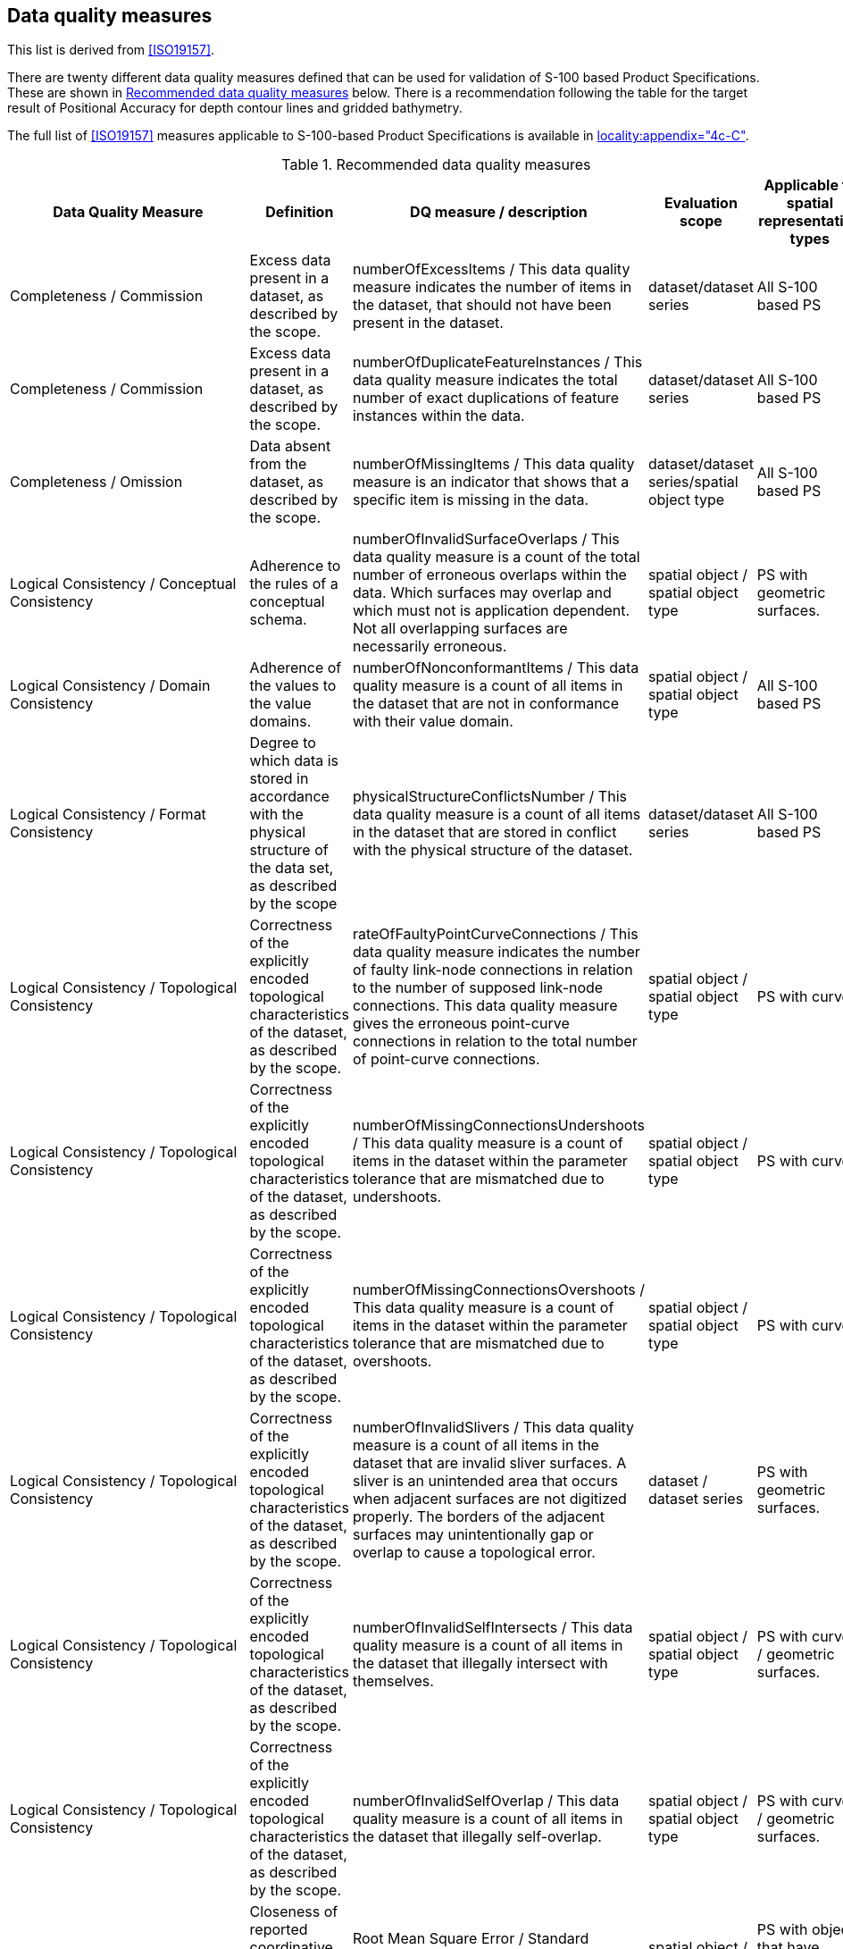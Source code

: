 == Data quality measures

This list is derived from <<ISO19157>>.

There are twenty different data quality measures defined that can be used for
validation of S-100 based Product Specifications. These are shown in <<table-C-7-1>>
below. There is a recommendation following the table for the target result of
Positional Accuracy for depth contour lines and gridded bathymetry.

The full list of <<ISO19157>> measures applicable to S-100-based Product Specifications
is available in
<<S100,locality:appendix="4c-C">>.

[[table-C-7-1]]
.Recommended data quality measures
[options=header,cols=5]
|===
| Data Quality Measure | Definition | DQ measure / description | Evaluation scope | Applicable to spatial representation types

| Completeness / Commission | Excess data present in a dataset, as described by the scope. | numberOfExcessItems / This data quality measure indicates the number of items in the dataset, that should not have been present in the dataset. | dataset/dataset series | All S-100 based PS

| Completeness / Commission | Excess data present in a dataset, as described by the scope. | numberOfDuplicateFeatureInstances / This data quality measure indicates the total number of exact duplications of feature instances within the data. | dataset/dataset series | All S-100 based PS

| Completeness / Omission | Data absent from the dataset, as described by the scope. | numberOfMissingItems / This data quality measure is an indicator that shows that a specific item is missing in the data. | dataset/dataset series/spatial object type | All S-100 based PS

| Logical Consistency / Conceptual Consistency | Adherence to the rules of a conceptual schema. | numberOfInvalidSurfaceOverlaps / This data quality measure is a count of the total number of erroneous overlaps within the data. Which surfaces may overlap and which must not is application dependent. Not all overlapping surfaces are necessarily erroneous. | spatial object / spatial object type | PS with geometric surfaces.

| Logical Consistency / Domain Consistency | Adherence of the values to the value domains. | numberOfNonconformantItems / This data quality measure is a count of all items in the dataset that are not in conformance with their value domain. | spatial object / spatial object type | All S-100 based PS

| Logical Consistency / Format Consistency | Degree to which data is stored in accordance with the physical structure of the data set, as described by the scope | physicalStructureConflictsNumber / This data quality measure is a count of all items in the dataset that are stored in conflict with the physical structure of the dataset. | dataset/dataset series | All S-100 based PS

| Logical Consistency / Topological Consistency | Correctness of the explicitly encoded topological characteristics of the dataset, as described by the scope. | rateOfFaultyPointCurveConnections / This data quality measure indicates the number of faulty link-node connections in relation to the number of supposed link-node connections. This data quality measure gives the erroneous point-curve connections in relation to the total number of point-curve connections. | spatial object / spatial object type | PS with curves.

| Logical Consistency / Topological Consistency | Correctness of the explicitly encoded topological characteristics of the dataset, as described by the scope. | numberOfMissingConnectionsUndershoots / This data quality measure is a count of items in the dataset within the parameter tolerance that are mismatched due to undershoots. | spatial object / spatial object type | PS with curves.

| Logical Consistency / Topological Consistency | Correctness of the explicitly encoded topological characteristics of the dataset, as described by the scope. | numberOfMissingConnectionsOvershoots / This data quality measure is a count of items in the dataset within the parameter tolerance that are mismatched due to overshoots. | spatial object / spatial object type | PS with curves.

| Logical Consistency / Topological Consistency | Correctness of the explicitly encoded topological characteristics of the dataset, as described by the scope. | numberOfInvalidSlivers / This data quality measure is a count of all items in the dataset that are invalid sliver surfaces. A sliver is an unintended area that occurs when adjacent surfaces are not digitized properly. The borders of the adjacent surfaces may unintentionally gap or overlap to cause a topological error. | dataset / dataset series | PS with geometric surfaces.

| Logical Consistency / Topological Consistency | Correctness of the explicitly encoded topological characteristics of the dataset, as described by the scope. | numberOfInvalidSelfIntersects / This data quality measure is a count of all items in the dataset that illegally intersect with themselves. | spatial object / spatial object type | PS with curves / geometric surfaces.

| Logical Consistency / Topological Consistency | Correctness of the explicitly encoded topological characteristics of the dataset, as described by the scope. | numberOfInvalidSelfOverlap / This data quality measure is a count of all items in the dataset that illegally self-overlap. | spatial object / spatial object type | PS with curves / geometric surfaces.

| Positional Accuracy / Absolute or External Accuracy | Closeness of reported coordinative values to values accepted as or being true. | Root Mean Square Error / Standard deviation, where the true value is not estimated from the observations but known a priori. | spatial object / spatial object type | PS with objects that have coordinative values associated.

| Positional Accuracy / Vertical Position Accuracy | Closeness of reported coordinative values to values accepted as or being true. | linearMapAccuracy2Sigma / Half length of the interval defined by an upper and lower limit in which the true value lies with probability 95%. | spatial object / spatial object type | PS with objects that have a vertical coordinative values associated.

| Positional Accuracy / Horizontal Position Accuracy | Closeness of reported coordinative values to values accepted as or being true. | linearMapAccuracy2Sigma / Half length of the interval defined by an upper and lower limit in which the true value lies with probability 95%. | spatial object / spatial object type | PS with objects that have a horizontal coordinative values associated.

| Positional Accuracy / Gridded Data Position Accuracy | Closeness of reported coordinative values to values accepted as or being true. | Root mean square error of planimetry / Radius of a circle around the given point, in which the true value lies with probability P. | spatial object / spatial object type | PS with objects that have a gridded coordinative values associated.

| Temporal Quality / Temporal Consistency | Consistency with time. | Correctness of ordered events or sequences, if reported. | dataset/dataset series/spatial object type | PS with objects that have a time value associated.

| Thematic Accuracy / ThematicClassificationCorrectness | Comparison of the classes assigned to features or their attributes to a universe of discourse. | miscalculationRate / This data quality measure indicates the number of incorrectly classified features in relation to the number of features that are supposed to be there. [Adapted from <<ISO19157>>] This is a RATE which is a ratio, and is expressed as a REAL number representing the rational fraction corresponding to the numerator and denominator of the ratio. For example, if there are 1 items that are classified incorrectly and there are 100 of the items in the dataset then the ratio is 1/100 and the reported rate = 0.01. | dataset/dataset series/spatial object type | All S-100 based PS.

| Aggregation Measures / AggregationMeasures | In a data Product Specification, several requirements are set up for a product to conform to the Specification. | DataProductSpecificationPassed / This data quality measure is a boolean indicating that all requirements in the referred data Product Specification are fulfilled. | dataset/dataset series/spatial object type | PS that a require a complete pass of all elements of a dataset/dataset series/spatial object types

| Aggregation Measures / AggregationMeasures | In a data Product Specification, several requirements are set up for a product to conform to the specification. | DataProductSpecificationFailRate / This data quality measure is a number indicating the number of data Product Specification requirements that are not fulfilled by the current product/dataset in relation to the total number of data Product Specification requirements. | dataset/dataset series/spatial object type | PS that a require a complete pass of all elements of a dataset/dataset series/spatial object types
|===

[NOTE,keep-separate=true]
====
Recommendations for Positional Accuracy / Absolute or External
Accuracy{blank}footnote:[<<IG-D2,page=95>>]: +
Maximum RMSE (horizontal) = E / 10000 +
Maximum RMSE (vertical) = Vint / 6

Recommendation for Positional Accuracy / Gridded Data Position Accuracy: +
Maximum RMSE (horizontal) = GSD / 6 +
Maximum RMSE (vertical) = GSD / 3

Where: +
E = Denominator of intended scale of mapping +
Vint = normal contour line interval +
GSD = Ground Sampling Distance
====
